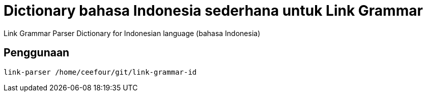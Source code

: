 = Dictionary bahasa Indonesia sederhana untuk Link Grammar

Link Grammar Parser Dictionary for Indonesian language (bahasa Indonesia)
 
== Penggunaan

    link-parser /home/ceefour/git/link-grammar-id
